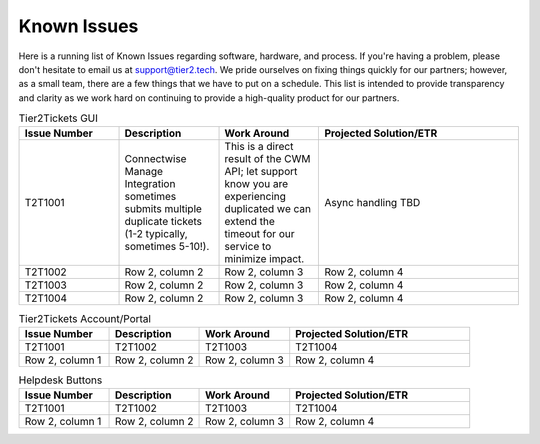 Known Issues
==========
Here is a running list of Known Issues regarding software, hardware, and process. If you're having a problem, please don't hesitate to email us at support@tier2.tech. We pride ourselves on fixing things quickly for our partners; however, as a small team, there are a few things that we have to put on a schedule. This list is intended to provide transparency and clarity as we work hard on continuing to provide a high-quality product for our partners.

.. list-table:: Tier2Tickets GUI
   :widths: 25 25 25 50
   :header-rows: 1
   
   * - Issue Number
     - Description
     - Work Around
     - Projected Solution/ETR
   * - T2T1001
     - Connectwise Manage Integration sometimes submits multiple duplicate tickets (1-2 typically, sometimes 5-10!). 
     - This is a direct result of the CWM API; let support know you are experiencing duplicated we can extend the timeout for our service to minimize impact.
     - Async handling TBD
   * - T2T1002
     - Row 2, column 2
     - Row 2, column 3
     - Row 2, column 4
   * - T2T1003
     - Row 2, column 2
     - Row 2, column 3
     - Row 2, column 4
   * - T2T1004
     - Row 2, column 2
     - Row 2, column 3
     - Row 2, column 4


.. list-table:: Tier2Tickets Account/Portal
   :widths: 25 25 25 50
   :header-rows: 1
   
   * - Issue Number
     - Description
     - Work Around
     - Projected Solution/ETR
   * - T2T1001
     - T2T1002
     - T2T1003
     - T2T1004 
   * - Row 2, column 1
     - Row 2, column 2
     - Row 2, column 3
     - Row 2, column 4

  
.. list-table:: Helpdesk Buttons
   :widths: 25 25 25 50
   :header-rows: 1
   
   * - Issue Number
     - Description
     - Work Around
     - Projected Solution/ETR
   * - T2T1001
     - T2T1002
     - T2T1003
     - T2T1004 
   * - Row 2, column 1
     - Row 2, column 2
     - Row 2, column 3
     - Row 2, column 4